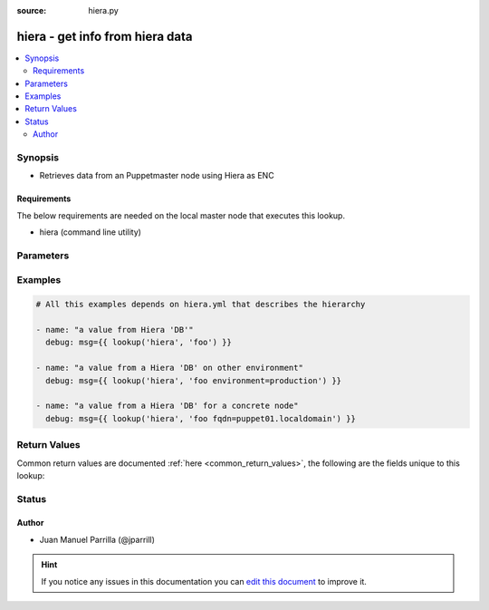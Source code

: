 :source: hiera.py


.. _hiera_lookup:


hiera - get info from hiera data
++++++++++++++++++++++++++++++++

.. versionadded:: 2.4

.. contents::
   :local:
   :depth: 2


Synopsis
--------
- Retrieves data from an Puppetmaster node using Hiera as ENC



Requirements
~~~~~~~~~~~~
The below requirements are needed on the local master node that executes this lookup.

- hiera (command line utility)


Parameters
----------

.. raw:: html

    <table  border=0 cellpadding=0 class="documentation-table">
        <tr>
            <th colspan="1">Parameter</th>
            <th>Choices/<font color="blue">Defaults</font></th>
                            <th>Configuration</th>
                        <th width="100%">Comments</th>
        </tr>
                    <tr>
                                                                <td colspan="1">
                    <b>_bin_file</b>
                                                                            </td>
                                <td>
                                                                                                                                                                    <b>Default:</b><br/><div style="color: blue">/usr/bin/hiera</div>
                                    </td>
                                                    <td>
                                                                                                            <div>env:ANSIBLE_HIERA_BIN</div>
                                                                                                </td>
                                                <td>
                                                                        <div>Binary file to execute Hiera</div>
                                                                                </td>
            </tr>
                                <tr>
                                                                <td colspan="1">
                    <b>_hiera_key</b>
                    <br/><div style="font-size: small; color: red">list</div>                    <br/><div style="font-size: small; color: red">required</div>                                    </td>
                                <td>
                                                                                                                                                            </td>
                                                    <td>
                                                                                            </td>
                                                <td>
                                                                        <div>The list of keys to lookup on the Puppetmaster</div>
                                                                                </td>
            </tr>
                                <tr>
                                                                <td colspan="1">
                    <b>_hierarchy_file</b>
                                                                            </td>
                                <td>
                                                                                                                                                                    <b>Default:</b><br/><div style="color: blue">/etc/hiera.yaml</div>
                                    </td>
                                                    <td>
                                                                                                            <div>env:ANSIBLE_HIERA_CFG</div>
                                                                                                </td>
                                                <td>
                                                                        <div>File that describes the hierarchy of Hiera</div>
                                                                                </td>
            </tr>
                        </table>
    <br/>



Examples
--------

.. code-block:: yaml+jinja

    
    # All this examples depends on hiera.yml that describes the hierarchy

    - name: "a value from Hiera 'DB'"
      debug: msg={{ lookup('hiera', 'foo') }}

    - name: "a value from a Hiera 'DB' on other environment"
      debug: msg={{ lookup('hiera', 'foo environment=production') }}

    - name: "a value from a Hiera 'DB' for a concrete node"
      debug: msg={{ lookup('hiera', 'foo fqdn=puppet01.localdomain') }}




Return Values
-------------
Common return values are documented :ref:`here <common_return_values>`, the following are the fields unique to this lookup:

.. raw:: html

    <table border=0 cellpadding=0 class="documentation-table">
        <tr>
            <th colspan="1">Key</th>
            <th>Returned</th>
            <th width="100%">Description</th>
        </tr>
                    <tr>
                                <td colspan="1">
                    <b>_raw</b>
                    <br/><div style="font-size: small; color: red">strings</div>
                                    </td>
                <td></td>
                <td>
                                                                        <div>a value associated with input key</div>
                                                                <br/>
                                    </td>
            </tr>
                        </table>
    <br/><br/>


Status
------




Author
~~~~~~

- Juan Manuel Parrilla (@jparrill)


.. hint::
    If you notice any issues in this documentation you can `edit this document <https://github.com/ansible/ansible/edit/devel/lib/ansible/plugins/lookup/hiera.py>`_ to improve it.
